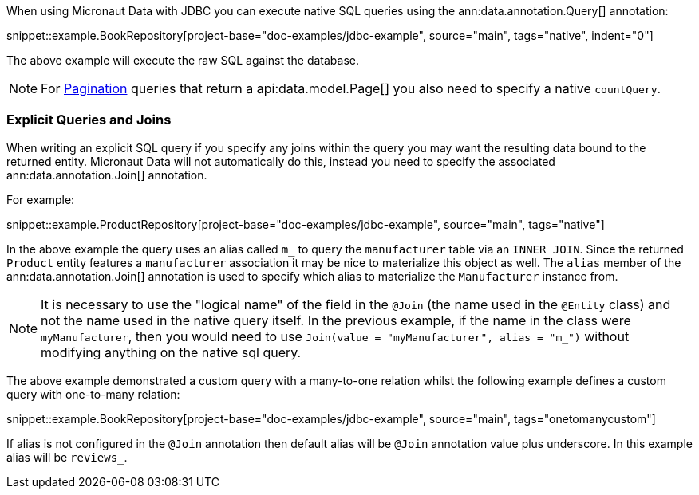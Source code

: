 When using Micronaut Data with JDBC you can execute native SQL queries using the ann:data.annotation.Query[] annotation:

snippet::example.BookRepository[project-base="doc-examples/jdbc-example", source="main", tags="native", indent="0"]

The above example will execute the raw SQL against the database.

NOTE: For <<pagination, Pagination>> queries that return a api:data.model.Page[] you also need to specify a native `countQuery`.

=== Explicit Queries and Joins

When writing an explicit SQL query if you specify any joins within the query you may want the resulting data bound to the returned entity. Micronaut Data will not automatically do this, instead you need to specify the associated ann:data.annotation.Join[] annotation.

For example:

snippet::example.ProductRepository[project-base="doc-examples/jdbc-example", source="main", tags="native"]

In the above example the query uses an alias called `m_` to query the `manufacturer` table via an `INNER JOIN`. Since the returned `Product` entity features a `manufacturer` association it may be nice to materialize this object as well. The `alias` member of the ann:data.annotation.Join[] annotation is used to specify which alias to materialize the `Manufacturer` instance from.

NOTE: It is necessary to use the "logical name" of the field in the `@Join` (the name used in the `@Entity` class) and not the name used in the native query itself. In the previous example, if the name in the class were `myManufacturer`, then you would need to use `Join(value = "myManufacturer", alias = "m_")` without modifying anything on the native sql query.

The above example demonstrated a custom query with a many-to-one relation whilst the following example defines a custom query with one-to-many relation:

snippet::example.BookRepository[project-base="doc-examples/jdbc-example", source="main", tags="onetomanycustom"]

If alias is not configured in the `@Join` annotation then default alias will be `@Join` annotation value plus underscore. In this example alias will be `reviews_`.
